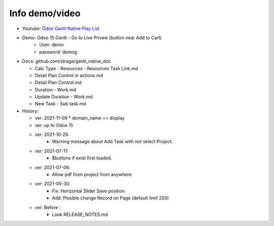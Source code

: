 Info demo/video
==========================

* Youtube: `Odoo Gantt Native Play List <https://www.youtube.com/watch?v=xbAoC_s5Et0&list=PLmxcMU6Ko0NkqpGLcC44_GXo3_41pyLNx>`_

* Demo: Odoo 15 Gantt - Go to Live Privew (button near Add to Cart)
    * User: demo
    * password: demog


* Docs:  github.com/straga/gantt_native_doc

  * Calc Type - Resources - Resources Task Link.md
  * Detail Plan Control in actions.md
  * Detail Plan Control.md
  * Duration - Work.md
  * Update Duration - Work.md
  * New Task - Sub task.md

* History:

  * ver: 2021-11-09
    * domain_name == display

  * ver: up to Odoo 15

  * ver: 2021-10-25:
      * Warning message about Add Task with not select Project.

  * ver: 2021-07-11:
      * $buttons if exist first loaded.

  * ver: 2021-07-06:
      * Allow pdf from project from anywhere

  * ver: 2021-05-30:
      * Fix: Horizontal Slider Save position
      * Add: Pissible change Record on Page (default limit 250)

  * ver: Before :
      * Look RELEASE_NOTES.md